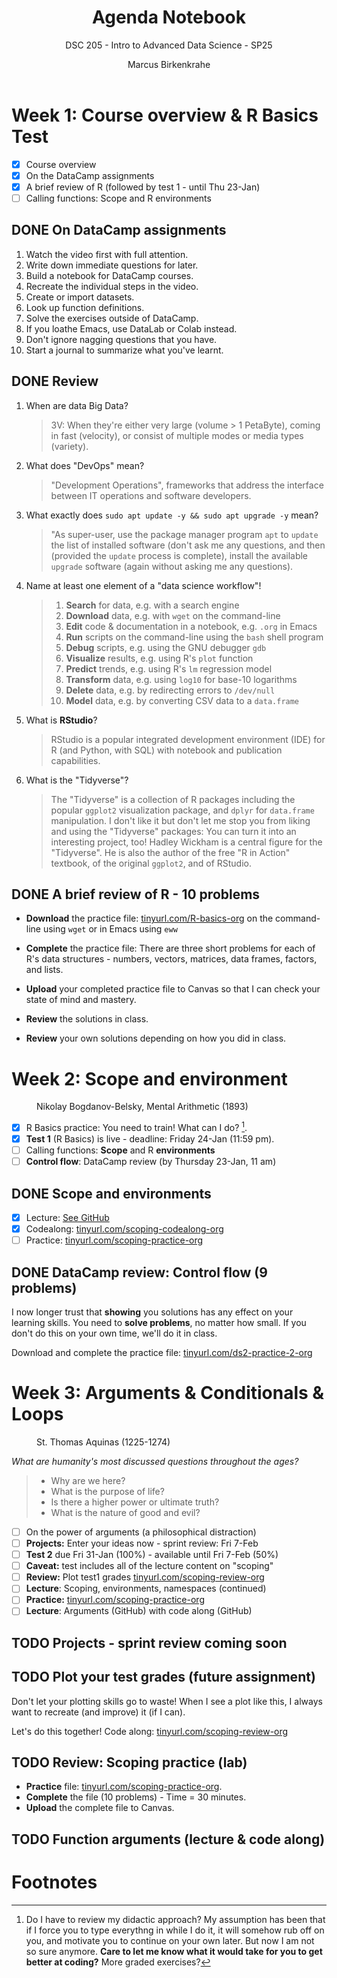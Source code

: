 #+title: Agenda Notebook
#+author: Marcus Birkenkrahe
#+subtitle: DSC 205 - Intro to Advanced Data Science - SP25
#+SEQ_TODO: TODO NEXT IN_PROGRESS | DONE CANCELLED
#+startup: overview hideblocks indent entitiespretty
#+property: :header-args:C:      :main yes :includes <stdio.h> :results output :exports both
#+property: :header-args:python: :session *Python* :python python3 :results output :exports both
#+property: :header-args:R  :session *R* :results output :exports both
#+property: :header-args:C++:    :main yes :includes <iostream> :results output :exports both
* Week 1: Course overview & R Basics Test
#+attr_html: :width 400px
[[../img/cover.png]]

- [X] Course overview
- [X] On the DataCamp assignments
- [X] A brief review of R (followed by test 1 - until Thu 23-Jan)
- [ ] Calling functions: Scope and R environments

** DONE On DataCamp assignments

1. Watch the video first with full attention.
2. Write down immediate questions for later.
3. Build a notebook for DataCamp courses.
4. Recreate the individual steps in the video.
5. Create or import datasets.
6. Look up function definitions.
7. Solve the exercises outside of DataCamp.
8. If you loathe Emacs, use DataLab or Colab instead.
9. Don't ignore nagging questions that you have.
10. Start a journal to summarize what you've learnt.

** DONE Review

1. When are data Big Data?
   #+begin_quote
   3V: When they're either very large (volume > 1 PetaByte), coming in
   fast (velocity), or consist of multiple modes or media types
   (variety).
   #+end_quote

2. What does "DevOps" mean?
   #+begin_quote
   "Development Operations", frameworks that address the interface
   between IT operations and software developers.
   #+end_quote

3. What exactly does =sudo apt update -y && sudo apt upgrade -y= mean?
   #+begin_quote
   "As super-user, use the package manager program =apt= to =update= the
   list of installed software (don't ask me any questions, and then
   (provided the =update= process is complete), install the available
   =upgrade= software (again without asking me any questions).
   #+end_quote

4. Name at least one element of a "data science workflow"!
   #+begin_quote
   1) *Search* for data, e.g. with a search engine
   2) *Download* data, e.g. with =wget= on the command-line
   3) *Edit* code & documentation in a notebook, e.g. =.org= in Emacs
   4) *Run* scripts on the command-line using the =bash= shell program
   5) *Debug* scripts, e.g. using the GNU debugger =gdb=
   6) *Visualize* results, e.g. using R's =plot= function
   7) *Predict* trends, e.g. using R's =lm= regression model
   8) *Transform* data, e.g. using =log10= for base-10 logarithms
   9) *Delete* data, e.g. by redirecting errors to =/dev/null=
   10) *Model* data, e.g. by converting CSV data to a =data.frame=
   #+end_quote

5. What is *RStudio*?
   #+begin_quote
   RStudio is a popular integrated development environment (IDE) for R
   (and Python, with SQL) with notebook and publication capabilities.
   #+end_quote

6. What is the "Tidyverse"?
   #+begin_quote
   The "Tidyverse" is a collection of R packages including the popular
   =ggplot2= visualization package, and =dplyr= for =data.frame=
   manipulation. I don't like it but don't let me stop you from liking
   and using the "Tidyverse" packages: You can turn it into an
   interesting project, too! Hadley Wickham is a central figure for
   the "Tidyverse". He is also the author of the free "R in Action"
   textbook, of the original =ggplot2=, and of RStudio.
   #+end_quote

** DONE A brief review of R - 10 problems
#+attr_html: :width 400px:
[[../img/review.png]]

- *Download* the practice file: [[https://tinyurl.com/R-basics-org][tinyurl.com/R-basics-org]] on the
  command-line using =wget= or in Emacs using =eww=

- *Complete* the practice file: There are three short problems for each
  of R's data structures - numbers, vectors, matrices, data frames,
  factors, and lists.

- *Upload* your completed practice file to Canvas so that I can check
  your state of mind and mastery.

- *Review* the solutions in class.

- *Review* your own solutions depending on how you did in class.

* Week 2: Scope and environment
#+attr_html: :width 400px:
#+caption: Nikolay Bogdanov-Belsky, Mental Arithmetic (1893)
[[../img/bogdanovbelskymentalarithmetic.jpg]]

- [X] R Basics practice: You need to train! What can I do? [fn:1].
- [X] *Test 1* (R Basics) is live - deadline: Friday 24-Jan (11:59 pm).
- [ ] Calling functions: *Scope* and R *environments*
- [ ] *Control flow*: DataCamp review (by Thursday 23-Jan, 11 am)

** DONE Scope and environments

- [X] Lecture: [[https://github.com/birkenkrahe/ds2-25/blob/main/org/2_scoping.org][See GitHub]]
- [X] Codealong: [[https://tinyurl.com/scoping-codealong-org][tinyurl.com/scoping-codealong-org]]
- [ ] Practice: [[https://tinyurl.com/scoping-practice-org][tinyurl.com/scoping-practice-org]]

** DONE DataCamp review: Control flow (9 problems)

I now longer trust that *showing* you solutions has any effect on your
learning skills. You need to *solve problems*, no matter how small. If
you don't do this on your own time, we'll do it in class.

Download and complete the practice file:
[[https://tinyurl.com/ds2-practice-2-org][tinyurl.com/ds2-practice-2-org]]

* Week 3: Arguments & Conditionals & Loops
#+attr_html: :width 600px:
#+caption: St. Thomas Aquinas (1225-1274)
[[../img/aquinas.jpg]]

/What are humanity's most discussed questions throughout the ages?/
#+begin_quote
- Why are we here?
- What is the purpose of life?
- Is there a higher power or ultimate truth?
- What is the nature of good and evil?
#+end_quote

- [ ] On the power of arguments (a philosophical distraction)
- [ ] *Projects:* Enter your ideas now - sprint review: Fri 7-Feb
- [ ] *Test 2* due Fri 31-Jan (100%) - available until Fri 7-Feb (50%)
- [ ] *Caveat:* test includes all of the lecture content on "scoping"
- [ ] *Review:* Plot test1 grades [[https://tinyurl.com/scoping-review-org][tinyurl.com/scoping-review-org]]
- [ ] *Lecture*: Scoping, environments, namespaces (continued)
- [ ] *Practice:* [[https://tinyurl.com/scoping-practice-org][tinyurl.com/scoping-practice-org]]
- [ ] *Lecture*: Arguments (GitHub) with code along (GitHub)

** TODO Projects - sprint review coming soon
#+attr_html: :width 600px: 
[[../img/projects.png]]

** TODO Plot your test grades (future assignment)
#+attr_html: :width 400px:
[[../img/test_1_report.png]]

Don't let your plotting skills go to waste! When I see a plot like
this, I always want to recreate (and improve) it (if I can).

Let's do this together! Code along: [[https://tinyurl.com/scoping-review-org][tinyurl.com/scoping-review-org]]

** TODO Review: Scoping practice (lab)

- *Practice* file: [[https://tinyurl.com/scoping-practice-org][tinyurl.com/scoping-practice-org]].
- *Complete* the file (10 problems) - Time = 30 minutes.
- *Upload* the complete file to Canvas.

** TODO Function arguments (lecture & code along)


* Footnotes

[fn:1] Do I have to review my didactic approach? My assumption has
been that if I force you to type everythng in while I do it, it will
somehow rub off on you, and motivate you to continue on your own
later. But now I am not so sure anymore. *Care to let me know what it
would take for you to get better at coding?* More graded exercises?
